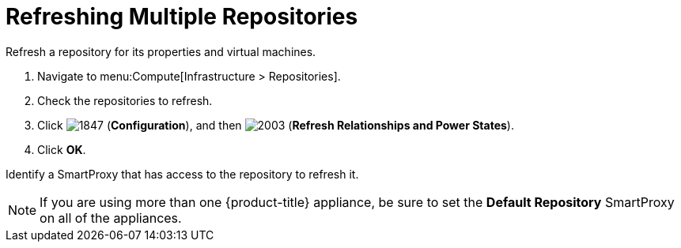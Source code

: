 = Refreshing Multiple Repositories

Refresh a repository for its properties and virtual machines.

. Navigate to menu:Compute[Infrastructure > Repositories].
. Check the repositories to refresh.
. Click  image:1847.png[] (*Configuration*), and then  image:2003.png[] (*Refresh Relationships and Power States*).
. Click *OK*.

Identify a SmartProxy that has access to the repository to refresh it.

ifdef::cfme[For more information on #Default Repository# SmartProxy parameter, see link:https://access.redhat.com/documentation/en/red-hat-cloudforms/4.6/general-configuration/general-configuration[General Configuration].]

ifdef::miq[For more information on #Default Repository# SmartProxy parameter, see _General Configuration_.]

[NOTE]
====
If you are using more than one {product-title} appliance, be sure to set the *Default Repository* SmartProxy on all of the appliances.
====




